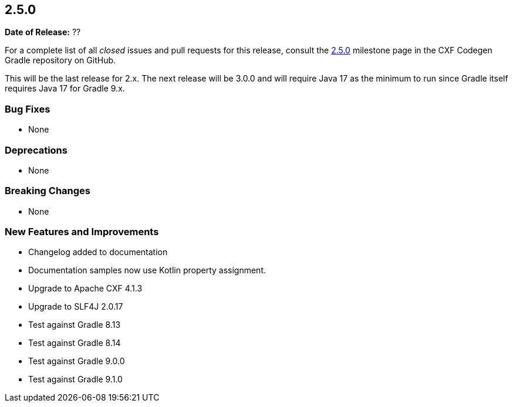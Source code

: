 [[release-notes-2.5.0]]
== 2.5.0

*Date of Release:* ??

For a complete list of all _closed_ issues and pull requests for this release, consult the
https://github.com/ciscoo/cxf-codegen-gradle/milestone/18?closed=1[2.5.0] milestone page in the
CXF Codegen Gradle repository on GitHub.

This will be the last release for 2.x. The next release will be 3.0.0 and will require Java 17 as the minimum to run
since Gradle itself requires Java 17 for Gradle 9.x.

[[release-notes-2.5.0-bug-fixes]]
=== Bug Fixes

* None

[[release-notes-2.5.0-deprecations]]
=== Deprecations

* None

[[release-notes-2.5.0-breaking-changes]]
=== Breaking Changes

* None

[[release-notes-2.5.0-new-features-and-improvements]]
=== New Features and Improvements

* Changelog added to documentation
* Documentation samples now use Kotlin property assignment.
* Upgrade to Apache CXF 4.1.3
* Upgrade to SLF4J 2.0.17
* Test against Gradle 8.13
* Test against Gradle 8.14
* Test against Gradle 9.0.0
* Test against Gradle 9.1.0
